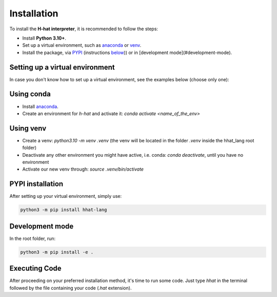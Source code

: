 ====
Installation
====

To install the **H-hat interpreter**, it is recommended to follow the steps:

*  Install **Python 3.10+**.
* Set up a virtual environment, such as `anaconda <https://www.anaconda.com/products/individual>`_ or `venv <https://docs.python.org/3/library/venv.html>`_.
* Install the package, via `PYPI <https://pypi.org/>`_ (instructions `below <PYPI installation_>`_)) or in [development mode](#development-mode).

Setting up a virtual environment
--------------------------------

In case you don't know how to set up a virtual environment, see the examples below (choose only one):

Using conda
-----------

* Install `anaconda <https://www.anaconda.com/products/individual>`_.
* Create an environment for `h-hat` and activate it: `conda activate <name_of_the_env>`

Using venv
----

* Create a venv: `python3.10 -m venv .venv` (the venv will be located in the folder `.venv` inside the hhat_lang root folder)
* Deactivate any other environment you might have active, i.e. conda: `conda deactivate`, until you have no environment
* Activate our new venv through: `source .venv/bin/activate`


PYPI installation
----

After setting up your virtual environment, simply use:

.. code-block:: shell-session

    python3 -m pip install hhat-lang


Development mode
----

In the root folder, run:

.. code-block:: shell-session

    python3 -m pip install -e .


Executing Code
-----

After proceeding on your preferred installation method, it's time to run some code. Just type `hhat` in the terminal followed by the file containing your code (`.hat` extension).
